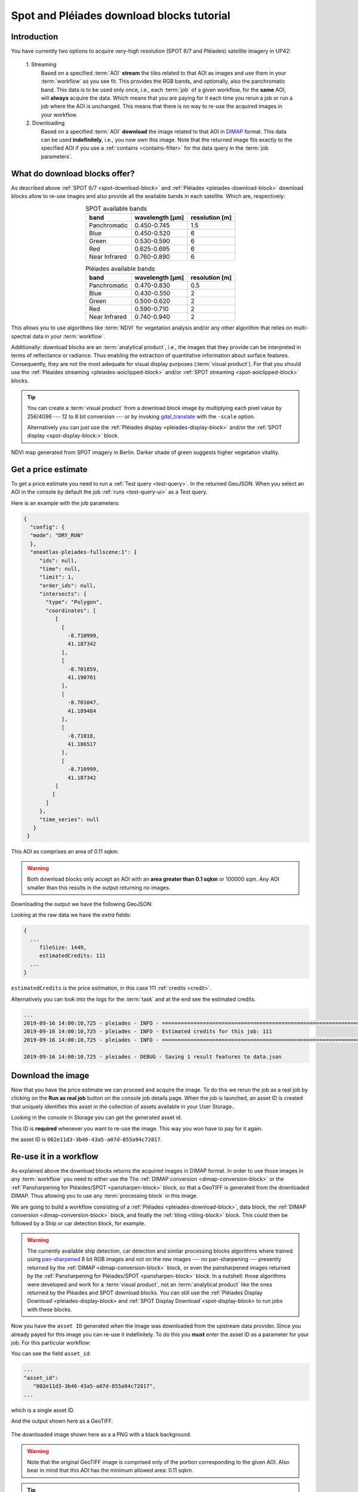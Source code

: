 .. meta::
   :description: UP42 going further: Download blocks tutorial
   :keywords: spot, pleiades, data block, very-high resolution, download, multi-spectral

.. _download-blocks-tutorial-spot-pleiades:

==========================================
Spot and Pléiades download blocks tutorial
==========================================

Introduction
------------

You have currently two options to acquire very-high resolution (SPOT
6/7 and Pléiades) satellite imagery in UP42:

 \1. Streaming
   Based on a specified :term:`AOI` **stream** the tiles related to that
   AOI as images and use them in your :term:`workflow` as you see
   fit. This provides the RGB bands, and optionally, also the
   panchromatic band. This data is to be used only once, i.e., each
   :term:`job` of a given workflow, for the **same** AOI, will **always**
   acquire the data. Which means that you are paying for it each time
   you rerun a job or run a job where the AOI is unchanged. This means
   that there is no way to re-use the acquired images in your workflow.

 \2. Downloading
   Based on a specified :term:`AOI` **download** the image related to
   that AOI in `DIMAP
   <https://www.intelligence-airbusds.com/en/8722-the-dimap-format>`__
   format. This data can be used **indefinitely**, i.e., you now own
   this image. Note that the returned image fits exactly to the
   specified AOI if you use a :ref:`contains <contains-filter>` for
   the data query in the :term:`job parameters`.

.. _download-block-pros:

What do download blocks offer?
------------------------------

As described above :ref:`SPOT 6/7 <spot-download-block>` and
:ref:`Pléiades <pleiades-download-block>` download blocks allow to
re-use images and also provide all the available bands in each
satellite. Which are, respectively:

.. table:: SPOT available bands
   :align: center

   =============  ================  ================
    band           wavelength [μm]   resolution [m]
   =============  ================  ================
   Panchromatic   0.450-0.745            1.5
   Blue           0.450-0.520            6
   Green          0.530-0.590            6
   Red            0.625-0.695            6
   Near Infrared  0.760-0.890            6
   =============  ================  ================


.. table:: Pléiades available bands
   :align: center

   =============  ================ ================
    band           wavelength [μm]  resolution [m]
   =============  ================ ================
   Panchromatic   0.470-0.830           0.5
   Blue           0.430-0.550            2
   Green          0.500-0.620            2
   Red            0.590-0.710            2
   Near Infrared  0.740-0.940            2
   =============  ================ ================

This allows you to use algorithms like :term:`NDVI` for vegetation
analysis and/or any other algorithm that relies on multi-spectral data
in your :term:`workflow`.

Additionally: download blocks are an :term:`analytical product`, i.e., the
images that they provide can be interpreted in terms of reflectance
or radiance. Thus enabling the extraction of quantitative information
about surface features. Consequently, they are not the most adequate for visual
display purposes (:term:`visual product`). For that you should use the
:ref:`Pléaides streaming <pleiades-aoiclipped-block>`
and/or :ref:`SPOT streaming <spot-aoiclipped-block>` blocks.

.. tip::

   You can create a :term:`visual product` from a download block image
   by multiplying each pixel value by 256/4096 --- 12 to 8 bit
   conversion --- or by invoking
   `gdal_translate <https://gdal.org/programs/gdal_translate.html>`_
   with the ``-scale`` option.

   Alternatively you can just use the :ref:`Pléiades display
   <pleiades-display-block>` and/or the :ref:`SPOT display
   <spot-display-block:>` block.

.. figure:: _assets/ndvi-spot-example.png
   :align: center
   :alt: NDVI map generated from SPOT imagery in Berlin

NDVI map generated from SPOT imagery in Berlin. Darker shade of green
suggests higher vegetation vitality.

Get a price estimate
--------------------

To get a price estimate you need to run a :ref:`Test query <test-query>`. In the
returned GeoJSON. When you select an AOI in the console by default the
job :ref:`runs <test-query-ui>` as a Test query.

Here is an example with the job parameters:

.. code:: javascript

   {
     "config": {
     "mode": "DRY_RUN"
     },
     "oneatlas-pleiades-fullscene:1": {
        "ids": null,
        "time": null,
        "limit": 1,
        "order_ids": null,
        "intersects": {
          "type": "Polygon",
          "coordinates": [
             [
               [
                 -8.710999,
                 41.187342
               ],
               [
                 -8.701859,
                 41.190701
               ],
               [
                 -8.701047,
                 41.189484
               ],
               [
                 -8.71018,
                 41.186517
               ],
               [
                 -8.710999,
                 41.187342
             ]
            ]
          ]
        },
        "time_series": null
      }
    }

This AOI as comprises an area of 0.11 sqkm.

.. warning::

   Both download blocks only accept an AOI with an **area greater
   than 0.1 sqkm** or 100000 sqm. Any AOI smaller than this results
   in the output returning no images.

Downloading the output we have the following GeoJSON:

.. gist:: https://gist.github.com/perusio/dd284a2c20800d776de6f5dceb0bc838

Looking at the raw data we have the *extra* fields:

.. code:: javascript

   {
     ...
        fileSize: 1449,
        estimatedCredits: 111
     ...
   }

``estimatedCredits`` is the price estimation, in this case 111
:ref:`credits <credit>`.

Alternatively you can look into the logs for the :term:`task` and
at the end see the estimated credits.

.. code:: bash

   ...
   2019-09-16 14:00:10,725 - pleiades - INFO - ==================================================================
   2019-09-16 14:00:10,725 - pleiades - INFO - Estimated credits for this job: 111
   2019-09-16 14:00:10,725 - pleiades - INFO - ==================================================================

   2019-09-16 14:00:10,725 - pleiades - DEBUG - Saving 1 result features to data.json

Download the image
------------------

Now that you have the price estimate we can proceed and acquire the
image. To do this we rerun the job as a real job by clicking on the
**Run as real job** button on the console job details page. When the
job is launched, an asset ID is created that uniquely identifies 
this asset in the collection of assets available in your User Storage..

.. gist:: https://gist.github.com/perusio/5aab70f4ab7e32a8cd649ed2b0f3cb2c

Looking in the console in Storage you can get the generated asset id.

This ID is **required** whenever you want to re-use the image. This
way you won have to pay for it again.

the asset ID is ``002e11d3-3b46-43a5-a07d-855a94c72817``.

Re-use it in a workflow
-----------------------

As explained above the download blocks returns the acquired images in
DIMAP format. In order to use those images in any :term:`workflow` you
need to either use the The :ref:`DIMAP conversion
<dimap-conversion-block>` or the :ref:`Pansharpening for Pléaides/SPOT
<pansharpen-block>` block, so that a GeoTIFF is generated from the
downloaded DIMAP. Thus allowing you to use any :term:`processing
block` in this image.

We are going to build a workflow consisting of a :ref:`Pléiades
<pleiades-download-block>`, data block, the :ref:`DIMAP
conversion <dimap-conversion-block>` block, and finally the
:ref:`tiling <tiling-block>` block. This could then be followed by a
Ship or car detection block, for example.

.. warning::

   The currently available ship detection, car detection and similar
   processing blocks algorithms where trained using `pan-sharpened
   <https://en.wikipedia.org/wiki/Pansharpened_image>`__
   8 bit RGB images and not on the *raw* images --- no pan-sharpening
   --- presently returned by the :ref:`DIMAP
   <dimap-conversion-block>` block, or even the pansharpened images
   returned by the :ref:`Pansharpening for Pléiades/SPOT
   <pansharpen-block>` block. In a nutshell: those algorithms were
   developed and work for a :term:`visual product`, not an
   :term:`analytical product` like the ones returned by the Pléaides
   and SPOT download blocks. You can still use the 
   :ref:`Pléiades Display Download`<pleiades-display-block> and 
   :ref:`SPOT Display Download`<spot-display-block> to run jobs with 
   these blocks.

Now you have the ``asset ID`` generated when the image was downloaded
from the upstream data provider. Since you already payed for this
image you can re-use it indefinitely. To do this you **must** enter
the asset ID as a parameter for your job. For this particular
workflow:

.. gist:: https://gist.github.com/up42-epicycles/be903d94b904d2011b044ce472065b17

You can see the field ``asset_id``:

.. code:: javascript

   ...
   "asset_id":
      "002e11d3-3b46-43a5-a07d-855a94c72817",
   ...

which is a single asset ID.

And the output shown here as a GeoTIFF.

.. figure:: _assets/download_block_ms_output.png
   :align: center
   :alt: Example download block image

The downloaded image shown here as a a PNG with a black background.

.. warning::

    Note that the original GeoTIFF image is comprised only of the
    portion corresponding to the given AOI. Also bear in mind that
    this AOI has the minimum allowed area: 0.11 sqkm.

.. tip::

    Find out more about the DIMAP image format `here
    <https://www.intelligence-airbusds.com/en/8722-the-download-format>`_. DIMAP
    is a GDAL supported `raster format
    <https://gdal.org/drivers/raster/dimap.html>`_.
